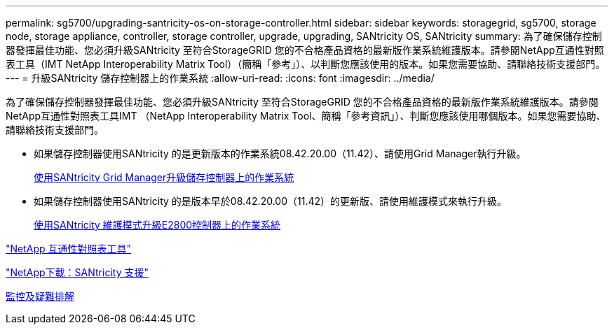 ---
permalink: sg5700/upgrading-santricity-os-on-storage-controller.html 
sidebar: sidebar 
keywords: storagegrid, sg5700, storage node, storage appliance, controller, storage controller, upgrade, upgrading, SANtricity OS, SANtricity 
summary: 為了確保儲存控制器發揮最佳功能、您必須升級SANtricity 至符合StorageGRID 您的不合格產品資格的最新版作業系統維護版本。請參閱NetApp互通性對照表工具（IMT NetApp Interoperability Matrix Tool）（簡稱「參考」）、以判斷您應該使用的版本。如果您需要協助、請聯絡技術支援部門。 
---
= 升級SANtricity 儲存控制器上的作業系統
:allow-uri-read: 
:icons: font
:imagesdir: ../media/


[role="lead"]
為了確保儲存控制器發揮最佳功能、您必須升級SANtricity 至符合StorageGRID 您的不合格產品資格的最新版作業系統維護版本。請參閱NetApp互通性對照表工具IMT （NetApp Interoperability Matrix Tool、簡稱「參考資訊」）、判斷您應該使用哪個版本。如果您需要協助、請聯絡技術支援部門。

* 如果儲存控制器使用SANtricity 的是更新版本的作業系統08.42.20.00（11.42）、請使用Grid Manager執行升級。
+
xref:upgrading-santricity-os-on-storage-controllers-using-grid-manager-sg5700.adoc[使用SANtricity Grid Manager升級儲存控制器上的作業系統]

* 如果儲存控制器使用SANtricity 的是版本早於08.42.20.00（11.42）的更新版、請使用維護模式來執行升級。
+
xref:upgrading-santricity-os-on-e2800-controller-using-maintenance-mode.adoc[使用SANtricity 維護模式升級E2800控制器上的作業系統]



https://mysupport.netapp.com/matrix["NetApp 互通性對照表工具"^]

https://mysupport.netapp.com/site/products/all/details/eseries-santricityos/downloads-tab["NetApp下載：SANtricity 支援"^]

xref:../monitor/index.adoc[監控及疑難排解]
